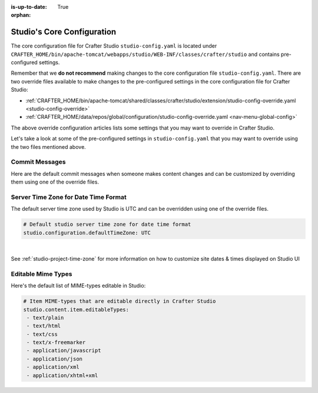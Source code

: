 :is-up-to-date: True

:orphan:

.. index:: Studio's Configuration

.. _studio-core-configuration:

===========================
Studio's Core Configuration
===========================

The core configuration file for Crafter Studio ``studio-config.yaml`` is located under ``CRAFTER_HOME/bin/apache-tomcat/webapps/studio/WEB-INF/classes/crafter/studio`` and contains pre-configured settings.

Remember that we **do not recommend** making changes to the core configuration file ``studio-config.yaml``.
There are two override files available to make changes to the pre-configured settings in the core configuration
file for Crafter Studio:

* :ref:`CRAFTER_HOME/bin/apache-tomcat/shared/classes/crafter/studio/extension/studio-config-override.yaml <studio-config-override>`
* :ref:`CRAFTER_HOME/data/repos/global/configuration/studio-config-override.yaml <nav-menu-global-config>`

The above override configuration articles lists some settings that you may want to override in Crafter Studio.

Let's take a look at some of the pre-configured settings in ``studio-config.yaml`` that you may want to override
using the two files mentioned above.

---------------
Commit Messages
---------------
Here are the default commit messages when someone makes content changes and can be customized by overriding them
using one of the override files.

.. code-block:: yaml
   :linenos:

   # Repository commit prologue message
   studio.repo.commitMessagePrologue:
   # Repository commit postscript message
   studio.repo.commitMessagePostscript:
   # Sandbox repository write commit message
   studio.repo.sandbox.write.commitMessage: "User {username} wrote content {path}"
   # Published repository commit message
   studio.repo.published.commitMessage: "Publish event triggered by {username} on {datetime} via {source}.\n\nPublish note from user: \"{message}\"\n\nCommit ID: {commit_id}\n\nPackage ID: {package_id}"
   # Commit message to mark commit not to process when syncing database
   studio.repo.syncDB.commitMessage.noProcessing: "STUDIO: NO PROCESSING"
   # Create new repository commit message
   studio.repo.createRepository.commitMessage: "Create new repository."
   # Create sandbox branch commit message
   studio.repo.createSandboxBranch.commitMessage: "Create {sandbox} branch."
   # Initial commit message
   studio.repo.initialCommit.commitMessage: "Initial commit."
   # Create as orphan commit message
   studio.repo.createAsOrphan.commitMessage: "Created as orphan."
   # Blueprints updated commit message
   studio.repo.blueprintsUpdated.commitMessage: "Blueprints updated."
   # Create folder commit message
   studio.repo.createFolder.commitMessage: "Created folder site: {site} path: {path}"
   # Delete content commit message
   studio.repo.deleteContent.commitMessage: "Delete file {path}"
   # Move content commit message
   studio.repo.moveContent.commitMessage: "Moving {fromPath} to {toPath}"
   # Copy content commit message
   studio.repo.copyContent.commitMessage: "Copying {fromPath} to {toPath}"

.. _server-time-zone:

-------------------------------------
Server Time Zone for Date Time Format
-------------------------------------

The default server time zone used by Studio is UTC and can be overridden using one of the override files.

.. code-block:: yaml

   # Default studio server time zone for date time format
   studio.configuration.defaultTimeZone: UTC

|

See :ref:`studio-project-time-zone` for more information on how to customize site dates & times displayed on Studio UI

.. _editable-mime-types:

-------------------
Editable Mime Types
-------------------

Here's the default list of MIME-types editable in Studio:

.. code-block:: yaml

   # Item MIME-types that are editable directly in Crafter Studio
   studio.content.item.editableTypes:
    - text/plain
    - text/html
    - text/css
    - text/x-freemarker
    - application/javascript
    - application/json
    - application/xml
    - application/xhtml+xml

